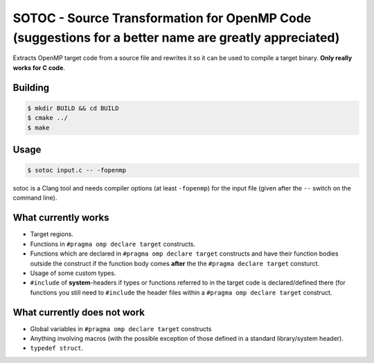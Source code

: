 SOTOC - Source Transformation for OpenMP Code (suggestions for a better name are greatly appreciated)
=====================================================================================================

Extracts OpenMP target code from a source file and rewrites it so it can be
used to compile a target binary. **Only really works for C code**.


Building
--------

.. code-block:: console

 $ mkdir BUILD && cd BUILD
 $ cmake ../
 $ make


Usage
-----
.. code-block:: console

 $ sotoc input.c -- -fopenmp

sotoc is a Clang tool and needs compiler options (at least ``-fopenmp``) for
the input file (given after the ``--`` switch on the command line).


What currently works
--------------------

* Target regions.
* Functions in ``#pragma omp declare target`` constructs.
* Functions which are declared in ``#pragma omp declare target`` constructs and
  have their function bodies outside the construct if the function body comes
  **after** the the ``#pragma declare target`` consturct.
* Usage of some custom types.
* ``#include`` of **system**-headers if types or functions referred to in the
  target code is declared/defined there (for functions you still need to
  ``#include`` the header files within a ``#pragma omp declare target``
  construct.


What currently does not work
----------------------------

* Global variables in ``#pragma omp declare target`` constructs
* Anything involving macros (with the possible exception of those defined in a
  standard library/system header).
* ``typedef struct``.
